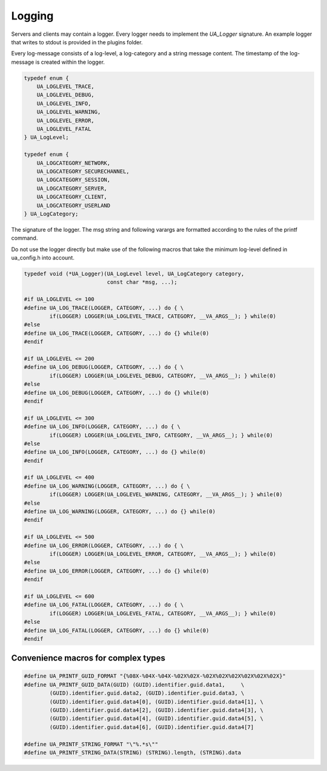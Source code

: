 Logging
-------
Servers and clients may contain a logger. Every logger needs to implement the
`UA_Logger` signature. An example logger that writes to stdout is provided in
the plugins folder.

Every log-message consists of a log-level, a log-category and a string
message content. The timestamp of the log-message is created within the
logger.

.. code-block:: c

   
   typedef enum {
       UA_LOGLEVEL_TRACE,
       UA_LOGLEVEL_DEBUG,
       UA_LOGLEVEL_INFO,
       UA_LOGLEVEL_WARNING,
       UA_LOGLEVEL_ERROR,
       UA_LOGLEVEL_FATAL
   } UA_LogLevel;
   
   typedef enum {
       UA_LOGCATEGORY_NETWORK,
       UA_LOGCATEGORY_SECURECHANNEL,
       UA_LOGCATEGORY_SESSION,
       UA_LOGCATEGORY_SERVER,
       UA_LOGCATEGORY_CLIENT,
       UA_LOGCATEGORY_USERLAND
   } UA_LogCategory;
   
The signature of the logger. The msg string and following varargs are
formatted according to the rules of the printf command.

Do not use the logger directly but make use of the following macros that take
the minimum log-level defined in ua_config.h into account.

.. code-block:: c

   typedef void (*UA_Logger)(UA_LogLevel level, UA_LogCategory category,
                             const char *msg, ...);
   
   #if UA_LOGLEVEL <= 100
   #define UA_LOG_TRACE(LOGGER, CATEGORY, ...) do { \
           if(LOGGER) LOGGER(UA_LOGLEVEL_TRACE, CATEGORY, __VA_ARGS__); } while(0)
   #else
   #define UA_LOG_TRACE(LOGGER, CATEGORY, ...) do {} while(0)
   #endif
   
   #if UA_LOGLEVEL <= 200
   #define UA_LOG_DEBUG(LOGGER, CATEGORY, ...) do { \
           if(LOGGER) LOGGER(UA_LOGLEVEL_DEBUG, CATEGORY, __VA_ARGS__); } while(0)
   #else
   #define UA_LOG_DEBUG(LOGGER, CATEGORY, ...) do {} while(0)
   #endif
   
   #if UA_LOGLEVEL <= 300
   #define UA_LOG_INFO(LOGGER, CATEGORY, ...) do { \
           if(LOGGER) LOGGER(UA_LOGLEVEL_INFO, CATEGORY, __VA_ARGS__); } while(0)
   #else
   #define UA_LOG_INFO(LOGGER, CATEGORY, ...) do {} while(0)
   #endif
   
   #if UA_LOGLEVEL <= 400
   #define UA_LOG_WARNING(LOGGER, CATEGORY, ...) do { \
           if(LOGGER) LOGGER(UA_LOGLEVEL_WARNING, CATEGORY, __VA_ARGS__); } while(0)
   #else
   #define UA_LOG_WARNING(LOGGER, CATEGORY, ...) do {} while(0)
   #endif
   
   #if UA_LOGLEVEL <= 500
   #define UA_LOG_ERROR(LOGGER, CATEGORY, ...) do { \
           if(LOGGER) LOGGER(UA_LOGLEVEL_ERROR, CATEGORY, __VA_ARGS__); } while(0)
   #else
   #define UA_LOG_ERROR(LOGGER, CATEGORY, ...) do {} while(0)
   #endif
   
   #if UA_LOGLEVEL <= 600
   #define UA_LOG_FATAL(LOGGER, CATEGORY, ...) do { \
           if(LOGGER) LOGGER(UA_LOGLEVEL_FATAL, CATEGORY, __VA_ARGS__); } while(0)
   #else
   #define UA_LOG_FATAL(LOGGER, CATEGORY, ...) do {} while(0)
   #endif
   
Convenience macros for complex types
~~~~~~~~~~~~~~~~~~~~~~~~~~~~~~~~~~~~

.. code-block:: c

   #define UA_PRINTF_GUID_FORMAT "{%08X-%04X-%04X-%02X%02X-%02X%02X%02X%02X%02X%02X}"
   #define UA_PRINTF_GUID_DATA(GUID) (GUID).identifier.guid.data1,     \
           (GUID).identifier.guid.data2, (GUID).identifier.guid.data3, \
           (GUID).identifier.guid.data4[0], (GUID).identifier.guid.data4[1], \
           (GUID).identifier.guid.data4[2], (GUID).identifier.guid.data4[3], \
           (GUID).identifier.guid.data4[4], (GUID).identifier.guid.data4[5], \
           (GUID).identifier.guid.data4[6], (GUID).identifier.guid.data4[7]
   
   #define UA_PRINTF_STRING_FORMAT "\"%.*s\""
   #define UA_PRINTF_STRING_DATA(STRING) (STRING).length, (STRING).data
   


